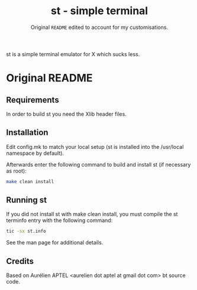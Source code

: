 #+TITLE: st - simple terminal
#+SUBTITLE: Original =README= edited to account for my customisations.

st is a simple terminal emulator for X which sucks less.

* Original README

** Requirements

In order to build st you need the Xlib header files.

** Installation

Edit config.mk to match your local setup (st is installed into the /usr/local
namespace by default).

Afterwards enter the following command to build and install st (if necessary as
root):

#+BEGIN_SRC bash
make clean install
#+END_SRC

** Running st

If you did not install st with make clean install, you must compile
the st terminfo entry with the following command:

#+BEGIN_SRC bash
tic -sx st.info
#+END_SRC

See the man page for additional details.

** Credits

Based on Aurélien APTEL <aurelien dot aptel at gmail dot com> bt source code.
